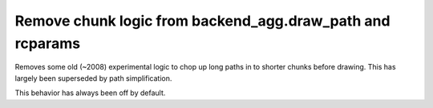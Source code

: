 Remove chunk logic from backend_agg.draw_path and rcparams
``````````````````````````````````````````````````````````

Removes some old (~2008) experimental logic to chop up long paths in
to shorter chunks before drawing.  This has largely been superseded by
path simplification.

This behavior has always been off by default.
